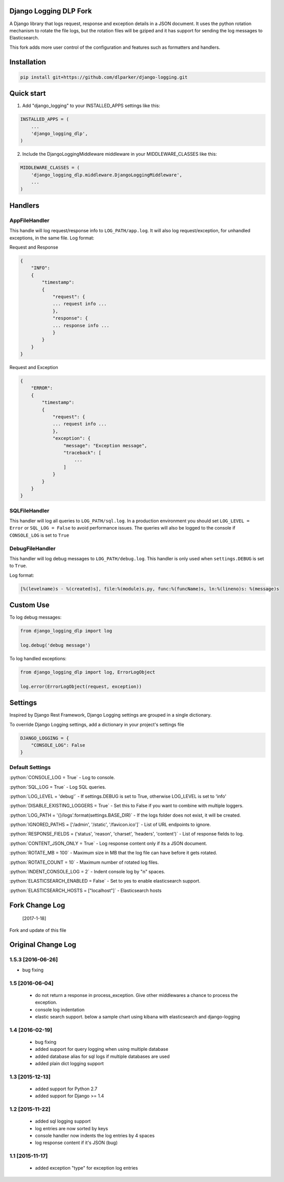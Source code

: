 .. role:: python(code)
    :language: python

Django Logging DLP Fork
=======================

A Django library that logs request, response and exception details in a JSON document.
It uses the python rotation mechanism to rotate the file logs, but the rotation files will be gziped and it has support for sending the log messages to Elasticsearch.

This fork adds more user control of the configuration and features such as formatters and handlers.

.. image:: https://badge.fury.io/py/django-logging-json.svg
    :target: https://badge.fury.io/py/django-logging-json

Installation
============

.. code-block:: python

    pip install git+https://github.com/dlparker/django-logging.git


Quick start
===========
1. Add "django_logging" to your INSTALLED_APPS settings like this:

.. code-block:: python

    INSTALLED_APPS = (
        ...
        'django_logging_dlp',
    )


2. Include the DjangoLoggingMiddleware middleware in your MIDDLEWARE_CLASSES like this:

.. code-block:: python

    MIDDLEWARE_CLASSES = (
        'django_logging_dlp.middleware.DjangoLoggingMiddleware',
        ...
    )

Handlers
========

AppFileHandler
--------------

This handle will log request/response info to ``LOG_PATH/app.log``. It will also log request/exception, for unhandled exceptions, in the same file.
Log format:

Request and Response

.. code-block:: javascript

    {
        "INFO":
        {
            "timestamp":
            {
                "request": {
                ... request info ...
                },
                "response": {
                ... response info ...
                }
            }
        }
    }

Request and Exception

.. code-block:: javascript

    {
        "ERROR":
        {
            "timestamp":
            {
                "request": {
                ... request info ...
                },
                "exception": {
                    "message": "Exception message",
                    "traceback": [
                        ...
                    ]
                }
            }
        }
    }

SQLFileHandler
--------------

This handler will log all queries to ``LOG_PATH/sql.log``.
In a production environment you should set ``LOG_LEVEL = Error`` or ``SQL_LOG = False`` to avoid performance issues.
The queries will also be logged to the console if ``CONSOLE_LOG`` is set to ``True``

DebugFileHandler
----------------

This handler will log debug messages to ``LOG_PATH/debug.log``. This handler is only used when ``settings.DEBUG`` is set to ``True``.

Log format:

.. code-block:: python

    [%(levelname)s - %(created)s], file:%(module)s.py, func:%(funcName)s, ln:%(lineno)s: %(message)s


Custom Use
==========


To log debug messages:

.. code-block:: python

    from django_logging_dlp import log

    log.debug('debug message')

To log handled exceptions:

.. code-block:: python

    from django_logging_dlp import log, ErrorLogObject

    log.error(ErrorLogObject(request, exception))


Settings
========
Inspired by Django Rest Framework, Django Logging settings are grouped in a single dictionary.

To override Django Logging settings, add a dictionary in your project's settings file

.. code-block:: python

    DJANGO_LOGGING = {
        "CONSOLE_LOG": False
    }

Default Settings
----------------

:python:`CONSOLE_LOG = True` - Log to console.

:python:`SQL_LOG = True` - Log SQL queries.

:python:`LOG_LEVEL = 'debug'` - If settings.DEBUG is set to True, otherwise LOG_LEVEL is set to 'info'

:python:`DISABLE_EXISTING_LOGGERS = True` - Set this to False if you want to combine with multiple loggers.

:python:`LOG_PATH = '{}/logs'.format(settings.BASE_DIR)` - If the logs folder does not exist, it will be created.

:python:`IGNORED_PATHS = ['/admin', '/static', '/favicon.ico']` - List of URL endpoints to ignore.

:python:`RESPONSE_FIELDS = ('status', 'reason', 'charset', 'headers', 'content')` - List of response fields to log.

:python:`CONTENT_JSON_ONLY = True` - Log response content only if its a JSON document.

:python:`ROTATE_MB = 100` - Maximum size in MB that the log file can have before it gets rotated.

:python:`ROTATE_COUNT = 10` - Maximum number of rotated log files.

:python:`INDENT_CONSOLE_LOG = 2` - Indent console log by "n" spaces.

:python:`ELASTICSEARCH_ENABLED = False` - Set to yes to enable elasticsearch support.

:python:`ELASTICSEARCH_HOSTS = ["localhost"]` - Elasticsearch hosts

Fork Change Log
===============

       [2017-1-18]
Fork and update of this file 



Original Change Log
===================

1.5.3 [2016-06-26]
------------------
- bug fixing

1.5 [2016-06-04]
----------------
 - do not return a response in process_exception. Give other middlewares a chance to process the exception.
 - console log indentation
 - elastic search support. below a sample chart using kibana with elasticsearch and django-logging

.. image:: kibana_sample.png


1.4 [2016-02-19]
----------------

 - bug fixing
 - added support for query logging when using multiple database
 - added database alias for sql logs if multiple databases are used
 - added plain dict logging support

1.3 [2015-12-13]
----------------

 - added support for Python 2.7
 - added support for Django >= 1.4

1.2 [2015-11-22]
----------------
 - added sql logging support
 - log entries are now sorted by keys
 - console handler now indents the log entries by 4 spaces
 - log response content if it's JSON (bug)

1.1 [2015-11-17]
----------------
 - added exception "type" for exception log entries
